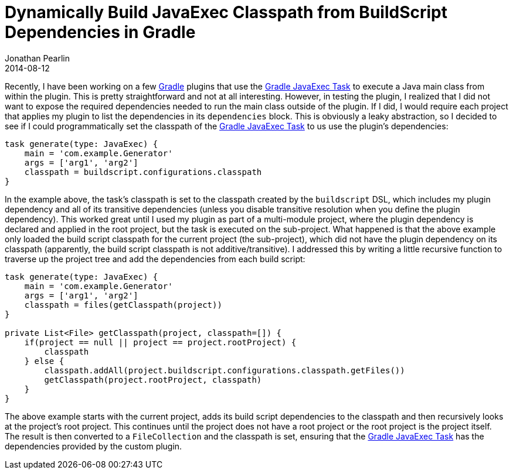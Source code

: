 = Dynamically Build JavaExec Classpath from BuildScript Dependencies in Gradle
Jonathan Pearlin
2014-08-12
:jbake-type: post
:jbake-tags: gradle,java
:jbake-status: published
:source-highlighter: prettify
:linkattrs:
:id: gradle_javaexec_classpath
:icons: font
:gradle: http://gradle.org[Gradle, window="_blank"]

Recently, I have been working on a few {gradle} plugins that use the http://www.gradle.org/docs/current/dsl/org.gradle.api.tasks.JavaExec.html[Gradle JavaExec Task, window="_blank"]
to execute a Java main class from within the plugin.  This is pretty straightforward and not at all interesting.  However, in testing the plugin, I realized that I did not
want to expose the required dependencies needed to run the main class outside of the plugin.  If I did, I would require each project that applies my plugin to list the
dependencies in its `dependencies` block.  This is obviously a leaky abstraction, so I decided to see if I could programmatically set the classpath of the http://www.gradle.org/docs/current/dsl/org.gradle.api.tasks.JavaExec.html[Gradle JavaExec Task, window="_blank"]
to us use the plugin's dependencies:

[source,groovy]
----
task generate(type: JavaExec) {
    main = 'com.example.Generator'
    args = ['arg1', 'arg2']
    classpath = buildscript.configurations.classpath
}
----

In the example above, the task's classpath is set to the classpath created by the `buildscript` DSL, which includes my plugin dependency and all of its transitive dependencies (unless
you disable transitive resolution when you define the plugin dependency).  This worked great until I used my plugin as part of a multi-module project, where the plugin dependency
is declared and applied in the root project, but the task is executed on the sub-project.  What happened is that the above example only loaded the build script classpath for
the current project (the sub-project), which did not have the plugin dependency on its classpath (apparently, the build script classpath is not additive/transitive).  I addressed
this by writing a little recursive function to traverse up the project tree and add the dependencies from each build script:

[source, groovy]
----
task generate(type: JavaExec) {
    main = 'com.example.Generator'
    args = ['arg1', 'arg2']
    classpath = files(getClasspath(project))
}

private List<File> getClasspath(project, classpath=[]) {
    if(project == null || project == project.rootProject) {
        classpath
    } else {
        classpath.addAll(project.buildscript.configurations.classpath.getFiles())
        getClasspath(project.rootProject, classpath)
    }
}
----

The above example starts with the current project, adds its build script dependencies to the classpath and then recursively looks at the project's root project.  This continues
until the project does not have a root project or the root project is the project itself.  The result is then converted to a `FileCollection` and the classpath is set, ensuring
that the http://www.gradle.org/docs/current/dsl/org.gradle.api.tasks.JavaExec.html[Gradle JavaExec Task, window="_blank"] has the dependencies provided by the custom plugin.
